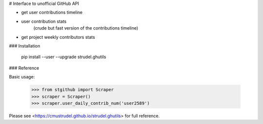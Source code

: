 # Interface to unofficial GitHub API

- get user contributions timeline
- user contribution stats 
    (crude but fast version of the contributions timeline)
- get project weekly contributors stats


### Installation

    pip install --user --upgrade strudel.ghutils

### Reference

Basic usage:

    >>> from stgithub import Scraper
    >>> scraper = Scraper()
    >>> scraper.user_daily_contrib_num('user2589')


Please see <https://cmustrudel.github.io/strudel.ghutils> for full reference.

